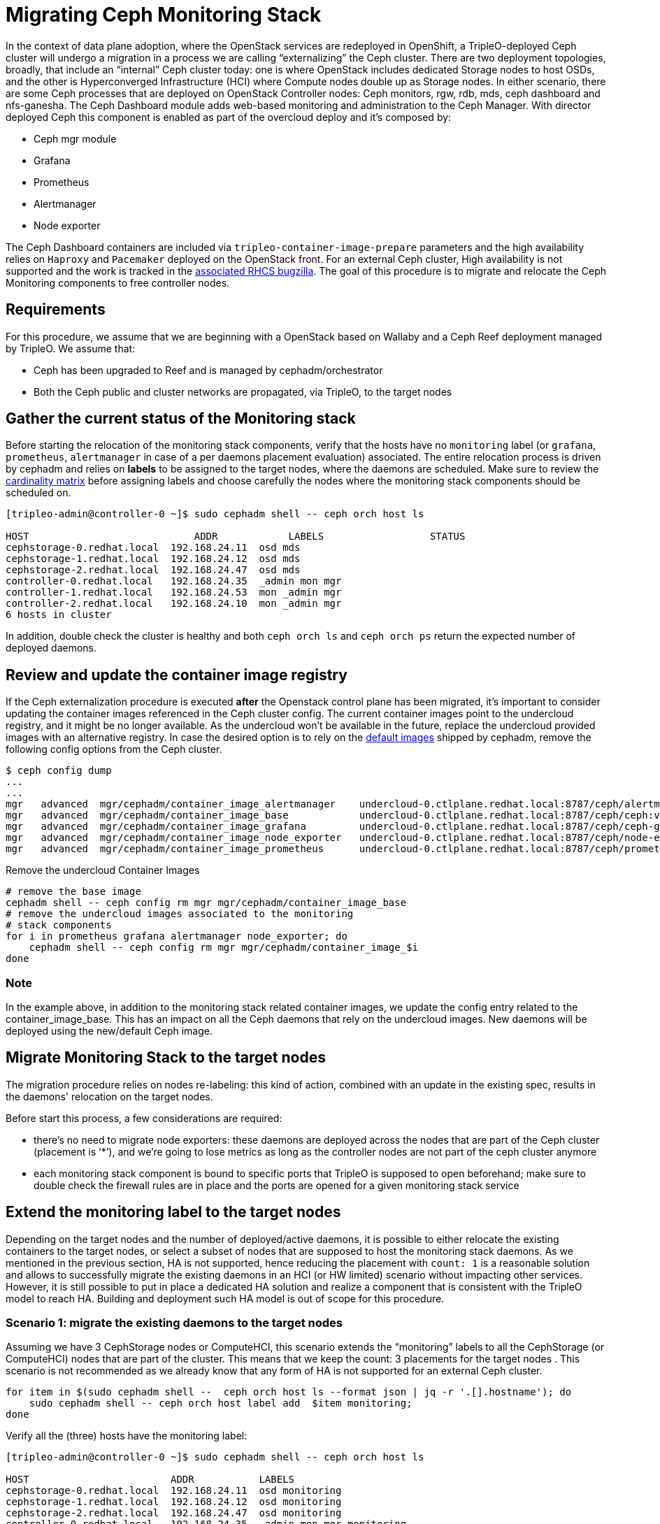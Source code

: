 [id="migrating-ceph-monitoring_{context}"]

//:context: migrating-ceph-monitoring
//kgilliga: This module might be converted to an assembly.

= Migrating Ceph Monitoring Stack

In the context of data plane adoption, where the OpenStack services are
redeployed in OpenShift, a TripleO-deployed Ceph cluster will undergo a
migration in a process we are calling “externalizing” the Ceph cluster.
There are two deployment topologies, broadly, that include an “internal” Ceph
cluster today: one is where OpenStack includes dedicated Storage nodes to host
OSDs, and the other is Hyperconverged Infrastructure (HCI) where Compute nodes
double up as Storage nodes. In either scenario, there are some Ceph processes
that are deployed on OpenStack Controller nodes: Ceph monitors, rgw, rdb, mds,
ceph dashboard and nfs-ganesha.
The Ceph Dashboard module adds web-based monitoring and administration to the
Ceph Manager.
With director deployed Ceph this component is enabled as part of the overcloud
deploy and it’s composed by:

- Ceph mgr module
- Grafana
- Prometheus
- Alertmanager
- Node exporter

The Ceph Dashboard containers are included via `tripleo-container-image-prepare`
parameters and the high availability relies on `Haproxy` and `Pacemaker`
deployed on the OpenStack front.
For an external Ceph cluster, High availability is not supported and the work
is tracked in the https://bugzilla.redhat.com/show_bug.cgi?id=1902212[associated RHCS bugzilla].
The goal of this procedure is to migrate and relocate the Ceph Monitoring
components to free controller nodes.


== Requirements

For this procedure, we assume that we are beginning with a OpenStack based on
Wallaby and a Ceph Reef deployment managed by TripleO.
We assume that:

* Ceph has been upgraded to Reef and is managed by cephadm/orchestrator
* Both the Ceph public and cluster networks are propagated, via TripleO, to the
  target nodes

== Gather the current status of the Monitoring stack

Before starting the relocation of the monitoring stack components, verify that
the hosts have no `monitoring` label (or `grafana`, `prometheus`, `alertmanager`
in case of a per daemons placement evaluation) associated.
The entire relocation process is driven by cephadm and relies on **labels** to be
assigned to the target nodes, where the daemons are scheduled. Make sure to
review the https://access.redhat.com/articles/1548993[cardinality matrix]
before assigning labels and choose carefully the nodes where the monitoring
stack components should be scheduled on.


[source,bash]
----
[tripleo-admin@controller-0 ~]$ sudo cephadm shell -- ceph orch host ls

HOST                    	ADDR       	LABELS                 	STATUS
cephstorage-0.redhat.local  192.168.24.11  osd mds
cephstorage-1.redhat.local  192.168.24.12  osd mds
cephstorage-2.redhat.local  192.168.24.47  osd mds
controller-0.redhat.local   192.168.24.35  _admin mon mgr
controller-1.redhat.local   192.168.24.53  mon _admin mgr
controller-2.redhat.local   192.168.24.10  mon _admin mgr
6 hosts in cluster
----

In addition, double check the cluster is healthy and both `ceph orch ls` and
`ceph orch ps` return the expected number of deployed daemons.

== Review and update the container image registry

If the Ceph externalization procedure is executed **after** the Openstack control
plane has been migrated, it’s important to consider updating the container
images referenced in the Ceph cluster config. The current container images
point to the undercloud registry, and it might be no longer available. As the
undercloud won’t be available in the future, replace the undercloud provided
images with an alternative registry.
In case the desired option is to rely on the https://github.com/ceph/ceph/blob/reef/src/cephadm/cephadm.py#L48[default images]
shipped by cephadm, remove the following config options from the Ceph cluster.


[source,bash]
----
$ ceph config dump
...
...
ifeval::["{build}" != "downstream"]
mgr   advanced  mgr/cephadm/container_image_alertmanager    undercloud-0.ctlplane.redhat.local:8787/ceph/alertmanager:v0.25.0
mgr   advanced  mgr/cephadm/container_image_base            undercloud-0.ctlplane.redhat.local:8787/ceph/ceph:v18
mgr   advanced  mgr/cephadm/container_image_grafana         undercloud-0.ctlplane.redhat.local:8787/ceph/ceph-grafana:9.4.7
mgr   advanced  mgr/cephadm/container_image_node_exporter   undercloud-0.ctlplane.redhat.local:8787/ceph/node-exporter:v1.5.0
mgr   advanced  mgr/cephadm/container_image_prometheus      undercloud-0.ctlplane.redhat.local:8787/ceph/prometheus:v2.43.0
endif::[]
ifeval::["{build}" == "downstream"]
mgr   advanced  mgr/cephadm/container_image_alertmanager    undercloud-0.ctlplane.redhat.local:8787/rh-osbs/openshift-ose-prometheus-alertmanager:v4.10
mgr   advanced  mgr/cephadm/container_image_base            undercloud-0.ctlplane.redhat.local:8787/rh-osbs/rhceph
mgr   advanced  mgr/cephadm/container_image_grafana         undercloud-0.ctlplane.redhat.local:8787/rh-osbs/grafana:latest
mgr   advanced  mgr/cephadm/container_image_node_exporter   undercloud-0.ctlplane.redhat.local:8787/rh-osbs/openshift-ose-prometheus-node-exporter:v4.10
mgr   advanced  mgr/cephadm/container_image_prometheus      undercloud-0.ctlplane.redhat.local:8787/rh-osbs/openshift-ose-prometheus:v4.10
endif::[]
----

Remove the undercloud Container Images


[source,bash]
----
# remove the base image
cephadm shell -- ceph config rm mgr mgr/cephadm/container_image_base
# remove the undercloud images associated to the monitoring
# stack components
for i in prometheus grafana alertmanager node_exporter; do
    cephadm shell -- ceph config rm mgr mgr/cephadm/container_image_$i
done
----

=== Note

In the example above, in addition to the monitoring stack related
container images, we update the config entry related to the
container_image_base. This has an impact on all the Ceph daemons that rely on
the undercloud images.
New daemons will be deployed using the new/default Ceph image.


== Migrate Monitoring Stack to the target nodes

The migration procedure relies on nodes re-labeling: this kind of action,
combined with an update in the existing spec, results in the daemons'
relocation on the target nodes.

Before start this process, a few considerations are required:

- there’s no need to migrate node exporters: these daemons are deployed across
the nodes that are part of the Ceph cluster (placement is ‘*’), and  we’re
going to lose metrics as long as the controller nodes are not part of the ceph
cluster anymore

- each monitoring stack component is bound to specific ports that TripleO is
supposed to open beforehand; make sure to double check the firewall rules are
in place and the ports are opened for a given monitoring stack service


== Extend the monitoring label to the target nodes

Depending on the target nodes and the number of deployed/active daemons, it is
possible to either relocate the existing containers to the target nodes, or
select a subset of nodes that are supposed to host the monitoring stack
daemons. As we mentioned in the previous section, HA is not supported, hence
reducing the placement with `count: 1` is a reasonable solution and allows to
successfully migrate the existing daemons in an HCI (or HW limited) scenario
without impacting other services.
However, it is still possible to put in place a dedicated HA solution and
realize a component that is consistent with the TripleO model to reach HA.
Building and deployment such HA model is out of scope for this procedure.


=== Scenario 1: migrate the existing daemons to the target nodes


Assuming we have 3 CephStorage nodes or ComputeHCI, this scenario extends the
“monitoring” labels to all the CephStorage (or ComputeHCI) nodes that are part
of the cluster. This means that we keep the count: 3 placements for the target
nodes . This scenario is not recommended as we already know that any form of HA
is not supported for an external Ceph cluster.

[source,bash]
----
for item in $(sudo cephadm shell --  ceph orch host ls --format json | jq -r '.[].hostname'); do
    sudo cephadm shell -- ceph orch host label add  $item monitoring;
done
----

Verify all the (three) hosts have the monitoring label:

[source,bash]
----
[tripleo-admin@controller-0 ~]$ sudo cephadm shell -- ceph orch host ls

HOST                        ADDR           LABELS
cephstorage-0.redhat.local  192.168.24.11  osd monitoring
cephstorage-1.redhat.local  192.168.24.12  osd monitoring
cephstorage-2.redhat.local  192.168.24.47  osd monitoring
controller-0.redhat.local   192.168.24.35  _admin mon mgr monitoring
controller-1.redhat.local   192.168.24.53  mon _admin mgr monitoring
controller-2.redhat.local   192.168.24.10  mon _admin mgr monitoring
----

Remove the labels from the controller nodes

[source,bash]
----
$ for i in 0 1 2; do ceph orch host label rm "controller-$i.redhat.local" monitoring; done

Removed label monitoring from host controller-0.redhat.local
Removed label monitoring from host controller-1.redhat.local
Removed label monitoring from host controller-2.redhat.local
----


=== Scenario 2: reduce `count` to 1 and migrate the existing daemons to the target nodes

Instead of adding a single `monitoring` label to all the target nodes, it is
possible to relocate one instance of each monitoring stack daemon on a
particular node.
For example, assuming we have three target nodes, we can target each of them to
host a particular daemon instance:


[source,bash]
----
[tripleo-admin@controller-0 ~]$ sudo cephadm shell -- ceph orch host ls | grep -i cephstorage

HOST                        ADDR           LABELS
cephstorage-0.redhat.local  192.168.24.11  osd ---> grafana
cephstorage-1.redhat.local  192.168.24.12  osd ---> prometheus
cephstorage-2.redhat.local  192.168.24.47  osd ---> alertmanager
----

As per the example above, add the appropriate labels to the target nodes:

[source,bash]
----
declare -A target_nodes

target_nodes[grafana]=cephstorage-0
target_nodes[prometheus]=cephstorage-1
target_nodes[alertmanager]=cephstorage-2

for label in "${!target_nodes[@]}"; do
    ceph orch host label add ${target_nodes[$label]} $label
done
----

Verify the labels are properly applied to the target nodes:

[source,bash]
----
[tripleo-admin@controller-0 ~]$ sudo cephadm shell -- ceph orch host ls | grep -i cephstorage

HOST                    	ADDR       	LABELS          	STATUS
cephstorage-0.redhat.local  192.168.24.11  osd grafana
cephstorage-1.redhat.local  192.168.24.12  osd prometheus
cephstorage-2.redhat.local  192.168.24.47  osd alertmanager
----

== Dump the current monitoring stack spec


[source,bash]
----
function export_spec {
    local component="$1"
    local target_dir="$2"
    sudo cephadm shell -- ceph orch ls --export "$component" > "$target_dir/$component"
}

SPEC_DIR=${SPEC_DIR:-"$PWD/ceph_specs"}
for m in grafana prometheus alertmanager; do
    export_spec "$m" "$SPEC_DIR"
done
----

For each daemon, edit the current spec and replace the placement/hosts section
with the placement/label section, for example, in case Scenario 1 is the
adopted approach:

[source,yaml]
----
service_type: grafana
service_name: grafana
placement:
  label: monitoring
networks:
- 172.17.3.0/24
spec:
  port: 3100
----

Otherwise, if **Scenario 2**  represents the desired solution, we expect to see
an output like the following:

[source,yaml]
----
service_type: grafana
service_name: grafana
placement:
  label: grafana
networks:
- 172.17.3.0/24
spec:
  port: 3100
----

The same procedure applies to prometheus and alertmanager specs.

== Apply the new monitoring spec to relocate the monitoring stack daemons:

[source,bash]
----
SPEC_DIR=${SPEC_DIR:-"$PWD/ceph_specs"}
function migrate_daemon {
    local component="$1"
    local target_dir="$2"
    sudo cephadm shell -m "$target_dir" -- ceph orch apply -i /mnt/ceph_specs/$component
}
for m in grafana prometheus alertmanager; do
    migrate_daemon  "$m" "$SPEC_DIR"
done
----

The command above results in the Ceph monitoring stack daemons migration.
Verify the daemons have been deployed on the expected nodes:

[source,bash]
----
[ceph: root@controller-0 /]# ceph orch ps | grep -iE "(prome|alert|grafa)"
alertmanager.cephstorage-2  cephstorage-2.redhat.local  172.17.3.144:9093,9094
grafana.cephstorage-0       cephstorage-0.redhat.local  172.17.3.83:3100
prometheus.cephstorage-1    cephstorage-1.redhat.local  172.17.3.53:9092
----

=== Notes

With the procedure described above we lose High Availability: the monitoring
stack daemons have no  VIP and haproxy anymore; Node exporters are still
running on all the nodes: instead of using labels we keep the current approach
as we want to not reduce the monitoring space covered.


== Update the Ceph Dashboard mgr config

An important aspect that should be considered at this point is to replace and
verify that the Ceph config is aligned with the relocation we just made. Run
the `ceph config dump` command and review the current config.
In particular we focus on the following config entries:

[source,bash]
----
mgr  advanced  mgr/dashboard/ALERTMANAGER_API_HOST  http://172.17.3.83:9093
mgr  advanced  mgr/dashboard/GRAFANA_API_URL        https://172.17.3.144:3100
mgr  advanced  mgr/dashboard/PROMETHEUS_API_HOST    http://172.17.3.83:9092
mgr  advanced  mgr/dashboard/controller-0.ycokob/server_addr  172.17.3.33
mgr  advanced  mgr/dashboard/controller-1.lmzpuc/server_addr  172.17.3.147
mgr  advanced  mgr/dashboard/controller-2.xpdgfl/server_addr  172.17.3.138
----

Verify that `grafana`, `alertmanager` and `prometheus` `API_HOST/URL` point to
the IP addresses (on the storage network) of the node where each daemon has been
relocated. This should be automatically addressed by cephadm and it shouldn’t
require any manual action.

[source,bash]
----
[ceph: root@controller-0 /]# ceph orch ps | grep -iE "(prome|alert|grafa)"
alertmanager.cephstorage-0  cephstorage-0.redhat.local  172.17.3.83:9093,9094
alertmanager.cephstorage-1  cephstorage-1.redhat.local  172.17.3.53:9093,9094
alertmanager.cephstorage-2  cephstorage-2.redhat.local  172.17.3.144:9093,9094
grafana.cephstorage-0       cephstorage-0.redhat.local  172.17.3.83:3100
grafana.cephstorage-1       cephstorage-1.redhat.local  172.17.3.53:3100
grafana.cephstorage-2       cephstorage-2.redhat.local  172.17.3.144:3100
prometheus.cephstorage-0    cephstorage-0.redhat.local  172.17.3.83:9092
prometheus.cephstorage-1    cephstorage-1.redhat.local  172.17.3.53:9092
prometheus.cephstorage-2    cephstorage-2.redhat.local  172.17.3.144:9092
----


[source,bash]
----
[ceph: root@controller-0 /]# ceph config dump
...
...
mgr  advanced  mgr/dashboard/ALERTMANAGER_API_HOST   http://172.17.3.83:9093
mgr  advanced  mgr/dashboard/PROMETHEUS_API_HOST     http://172.17.3.83:9092
mgr  advanced  mgr/dashboard/GRAFANA_API_URL         https://172.17.3.144:3100
----


=== Note

The **Ceph dashboard** (mgr module plugin) has not been impacted at all by this
relocation. The service is provided by the Ceph Mgr daemon, hence we might
experience an impact when the active mgr is migrated or is force-failed.
However, having three replicas definition allows to redirect requests to a
different instance (it’s still an A/P model), hence the impact should be
limited. When the RBD migration is over, the following Ceph config keys must
be regenerated to point to the right mgr container:

[source,bash]
----
mgr    advanced  mgr/dashboard/controller-0.ycokob/server_addr  172.17.3.33
mgr    advanced  mgr/dashboard/controller-1.lmzpuc/server_addr  172.17.3.147
mgr    advanced  mgr/dashboard/controller-2.xpdgfl/server_addr  172.17.3.138
----


[source,bash]
----
$ sudo cephadm shell
$ ceph orch ps | awk '/mgr./ {print $1}'
----

and for each retrieved mgr, update the entry in the Ceph config:

[source,bash]
----
$ ceph config set mgr mgr/dashboard/<>/server_addr/<ip addr>
----

== Useful resources

* https://docs.ceph.com/en/reef/monitoring[ceph - monitoring]
* https://docs.ceph.com/en/reef/mgr/dashboard[ceph-mgr - dashboard]
* https://docs.ceph.com/en/reef/mgr/dashboard/#ssl-tls-support[ceph-dashboard - tls]
